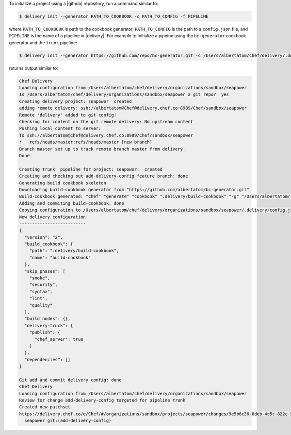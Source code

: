 .. The contents of this file may be included in multiple topics (using the includes directive).
.. The contents of this file should be modified in a way that preserves its ability to appear in multiple topics.


To initialize a project using a |github| repository, run a command similar to:

.. code-block:: bash

   $ delivery init --generator PATH_TO_COOKBOOK -c PATH_TO_CONFIG -f PIPELINE

where ``PATH_TO_COOKBOOK`` is path to the cookbook generator, ``PATH_TO_CONFIG`` is the path to a ``config.json`` file, and ``PIPELINE`` is the name of a pipeline in |delivery|. For example to initialize a pipeine using the ``bc-generator`` cookbook generator and the ``trunk`` pipeline:

.. code-block:: bash

   $ delivery init --generator https://github.com/repo/bc-generator.git -c /Users/albertatom/chef/delivery/.delivery/config.json -f trunk

returns output similar to:

.. code-block:: bash

   Chef Delivery
   Loading configuration from /Users/albertatom/chef/delivery/organizations/sandbox/seapower
   Is /Users/albertatom/chef/delivery/organizations/sandbox/seapower a git repo?  yes
   Creating delivery project: seapower  created
   adding remote delivery: ssh://albertatom@Chef@delivery.chef.co:8989/Chef/sandbox/seapower
   Remote 'delivery' added to git config!
   Checking for content on the git remote delivery: No upstream content
   Pushing local content to server:
   To ssh://albertatom@Chef@delivery.chef.co:8989/Chef/sandbox/seapower
   *   refs/heads/master:refs/heads/master [new branch]
   Branch master set up to track remote branch master from delivery.
   Done
   
   Creating trunk  pipeline for project: seapower:  created
   Creating and checking out add-delivery-config feature branch: done
   Generating build cookbook skeleton
   Downloading build-cookbook generator from "https://github.com/albertatom/bc-generator.git"
   Build-cookbook generated: "chef" "generate" "cookbook" ".delivery/build-cookbook" "-g" "/Users/albertatom/.delivery/cache/generator-cookbooks/bc-generator"
   Adding and commiting build-cookbook: done
   Copying configuration to /Users/albertatom/chef/delivery/organizations/sandbox/seapower/.delivery/config.json
   New delivery configuration
   --------------------------
   {
     "version": "2",
     "build_cookbook": {
       "path": ".delivery/build-cookbook",
       "name": "build-cookbook"
     },
     "skip_phases": [
       "smoke",
       "security",
       "syntax",
       "lint",
       "quality"
     ],
     "build_nodes": {},
     "delivery-truck": {
       "publish": {
         "chef_server": true
       }
     },
     "dependencies": []
   }
   
   Git add and commit delivery config: done
   Chef Delivery
   Loading configuration from /Users/albertatom/chef/delivery/organizations/sandbox/seapower
   Review for change add-delivery-config targeted for pipeline trunk
   Created new patchset
   https://delivery.chef.co/e/Chef/#/organizations/sandbox/projects/seapower/changes/9e5b6c36-8deb-4c5c-822c-52e2863b8bb6
     seapower git:(add-delivery-config)
